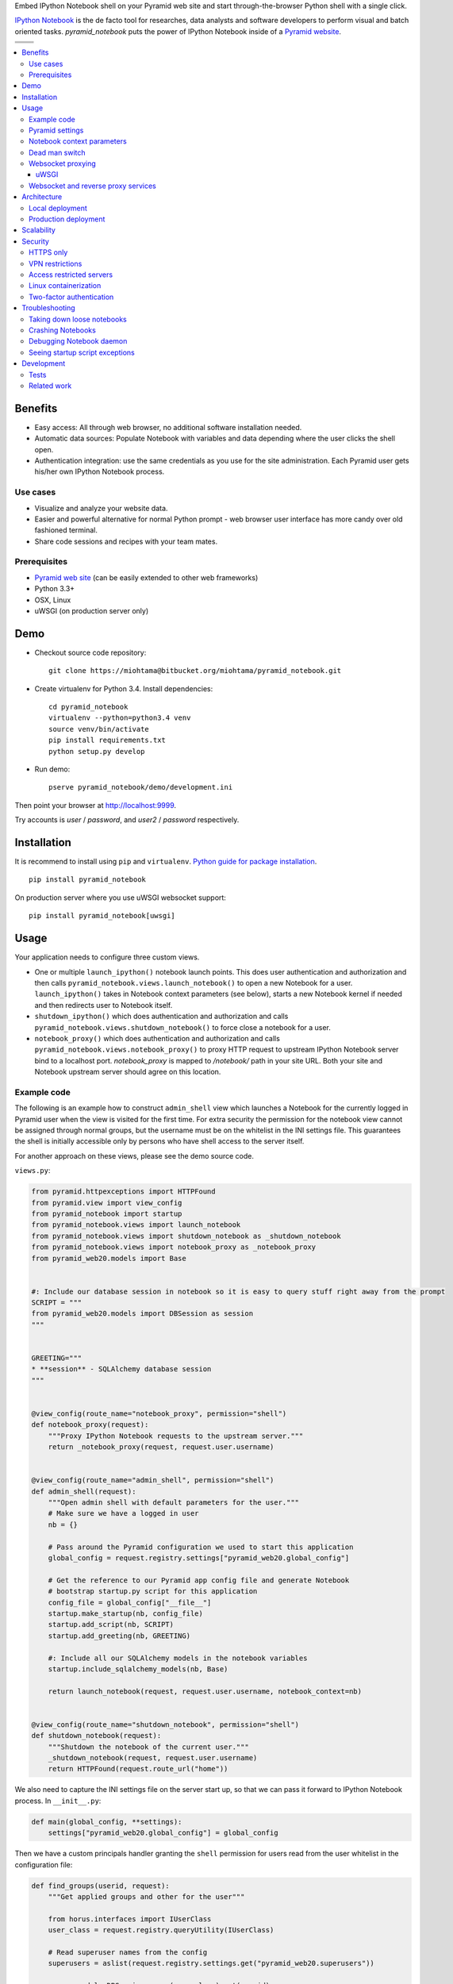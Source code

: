 Embed IPython Notebook shell on your Pyramid web site and start through-the-browser Python shell with a single click.

`IPython Notebook <http://ipython.org/notebook.html>`_ is the de facto tool for researches, data analysts and software developers to perform visual and batch oriented tasks. *pyramid_notebook* puts the power of IPython Notebook inside of a `Pyramid website <http://www.pylonsproject.org/projects/pyramid/about>`_.

.. |docs| image:: https://readthedocs.org/projects/cryptoassetscore/badge/?version=latest
    :target: http://cryptoassetscore.readthedocs.org/en/latest/

.. |ci| image:: https://drone.io/bitbucket.org/miohtama/pyramid_notebook/status.png
    :target: https://drone.io/bitbucket.org/miohtama/pyramid_notebook/latest

.. |cov| image:: https://codecov.io/bitbucket/miohtama/pyramid_notebook/coverage.svg?branch=master
    :target: https://codecov.io/bitbucket/miohtama/pyramid_notebook?branch=master

.. |downloads| image:: https://pypip.in/download/pyramid_notebook/badge.png
    :target: https://pypi.python.org/pypi/pyramid_notebook/
    :alt: Downloads

.. |latest| image:: https://pypip.in/version/pyramid_notebook/badge.png
    :target: https://pypi.python.org/pypi/pyramid_notebook/
    :alt: Latest Version

.. |license| image:: https://pypip.in/license/pyramid_notebook/badge.png
    :target: https://pypi.python.org/pypi/pyramid_notebook/
    :alt: License

.. |versions| image:: https://pypip.in/py_versions/pyramid_notebook/badge.png
    :target: https://pypi.python.org/pypi/pyramid_notebook/
    :alt: Supported Python versions

+-----------+-----------+
| |cov|     ||downloads||
+-----------+-----------+
| |ci|      | |license| |
+-----------+-----------+
| |versions|| |latest|  |
+-----------+-----------+

.. contents:: :local:

Benefits
=========

* Easy access: All through web browser, no additional software installation needed.

* Automatic data sources: Populate Notebook with variables and data depending where the user clicks the shell open.

* Authentication integration: use the same credentials as you use for the site administration. Each Pyramid user gets his/her own IPython Notebook process.

Use cases
---------

* Visualize and analyze your website data.

* Easier and powerful alternative for normal Python prompt - web browser user interface has more candy over old fashioned terminal.

* Share code sessions and recipes with your team mates.

Prerequisites
-------------

* `Pyramid web site <http://www.pylonsproject.org/projects/pyramid/about>`_ (can be easily extended to other web frameworks)

* Python 3.3+

* OSX, Linux

* uWSGI (on production server only)

Demo
====

* Checkout source code repository::

    git clone https://miohtama@bitbucket.org/miohtama/pyramid_notebook.git

* Create virtualenv for Python 3.4. Install dependencies::

    cd pyramid_notebook
    virtualenv --python=python3.4 venv
    source venv/bin/activate
    pip install requirements.txt
    python setup.py develop

* Run demo::

    pserve pyramid_notebook/demo/development.ini

Then point your browser at `http://localhost:9999 <http://localhost:9999>`_.

Try accounts is *user* / *password*, and *user2* / *password* respectively.

Installation
============

It is recommend to install using ``pip`` and ``virtualenv``. `Python guide for package installation <https://packaging.python.org/en/latest/installing.html>`_. ::

    pip install pyramid_notebook

On production server where you use uWSGI websocket support::

    pip install pyramid_notebook[uwsgi]

Usage
=====

Your application needs to configure three custom views.

* One or multiple ``launch_ipython()`` notebook launch points. This does user authentication and authorization and then calls ``pyramid_notebook.views.launch_notebook()`` to open a new Notebook for a user. ``launch_ipython()`` takes in Notebook context parameters (see below), starts a new Notebook kernel if needed and then redirects user to Notebook itself.

* ``shutdown_ipython()`` which does authentication and authorization and calls ``pyramid_notebook.views.shutdown_notebook()`` to force close a notebook for a user.

* ``notebook_proxy()`` which does authentication and authorization and calls ``pyramid_notebook.views.notebook_proxy()`` to proxy HTTP request to upstream IPython Notebook server bind to a localhost port. `notebook_proxy` is mapped to `/notebook/` path in your site URL. Both your site and Notebook upstream server should agree on this location.

Example code
------------

The following is an example how to construct ``admin_shell`` view which launches a Notebook for the currently logged in Pyramid user when the view is visited for the first time. For extra security the permission for the notebook view cannot be assigned through normal groups, but the username must be on the whitelist in the INI settings file. This guarantees the shell is initially accessible only by persons who have shell access to the server itself.

For another approach on these views, please see the demo source code.

``views.py``:

.. code-block:: python

    from pyramid.httpexceptions import HTTPFound
    from pyramid.view import view_config
    from pyramid_notebook import startup
    from pyramid_notebook.views import launch_notebook
    from pyramid_notebook.views import shutdown_notebook as _shutdown_notebook
    from pyramid_notebook.views import notebook_proxy as _notebook_proxy
    from pyramid_web20.models import Base


    #: Include our database session in notebook so it is easy to query stuff right away from the prompt
    SCRIPT = """
    from pyramid_web20.models import DBSession as session
    """


    GREETING="""
    * **session** - SQLAlchemy database session
    """


    @view_config(route_name="notebook_proxy", permission="shell")
    def notebook_proxy(request):
        """Proxy IPython Notebook requests to the upstream server."""
        return _notebook_proxy(request, request.user.username)


    @view_config(route_name="admin_shell", permission="shell")
    def admin_shell(request):
        """Open admin shell with default parameters for the user."""
        # Make sure we have a logged in user
        nb = {}

        # Pass around the Pyramid configuration we used to start this application
        global_config = request.registry.settings["pyramid_web20.global_config"]

        # Get the reference to our Pyramid app config file and generate Notebook
        # bootstrap startup.py script for this application
        config_file = global_config["__file__"]
        startup.make_startup(nb, config_file)
        startup.add_script(nb, SCRIPT)
        startup.add_greeting(nb, GREETING)

        #: Include all our SQLAlchemy models in the notebook variables
        startup.include_sqlalchemy_models(nb, Base)

        return launch_notebook(request, request.user.username, notebook_context=nb)


    @view_config(route_name="shutdown_notebook", permission="shell")
    def shutdown_notebook(request):
        """Shutdown the notebook of the current user."""
        _shutdown_notebook(request, request.user.username)
        return HTTPFound(request.route_url("home"))

We also need to capture the INI settings file on the server start up, so that we can pass it forward to IPython Notebook process. In ``__init__.py``:

.. code-block:: python

    def main(global_config, **settings):
        settings["pyramid_web20.global_config"] = global_config

Then we have a custom principals handler granting the ``shell`` permission for users read from the user whitelist in the configuration file:

.. code-block:: python

    def find_groups(userid, request):
        """Get applied groups and other for the user"""

        from horus.interfaces import IUserClass
        user_class = request.registry.queryUtility(IUserClass)

        # Read superuser names from the config
        superusers = aslist(request.registry.settings.get("pyramid_web20.superusers"))

        user = models.DBSession.query(user_class).get(userid)
        if user:
            if user.can_login():
                principals = ['group:{}'.format(g.name) for g in user.groups]

            # Allow superuser permission
            if user.username in superusers or user.email in superusers:
                principals.append("superuser:superuser")

            return principals

        # User not found, user disabled
        return None

We refer to ``superuser:super`` in Pyramid site root object::

    class Root:

        __acl__ = [
            ...
            (Allow, "superuser:superuser", 'shell'),
        ]

And here is the configuration file bit::

    pyramid_web20.superusers =
        mikko@example.com

Pyramid settings
----------------

*python_notebook* reads following parameters from your Pyramid INI configuration file::

    # Where we store IPython Notebook runtime and persistent files
    # (pid, saved notebooks, etc.).
    # Each user will get a personal subfolder in this folder
    pyramid_notebook.notebook_folder = /tmp/pyramid_notebook

    # Automatically shutdown IPython Notebook kernel
    # after his many seconds have elapsed since startup
    pyramid_notebook.kill_timeout = 3600

    # Websocket proxy launch function.
    # This is a view function that upgrades the current HTTP request to Websocket (101 upgrade protocol)
    # and starts the web server websocket proxy loop. Currently only uWSGI supported
    # (see below).
    pyramid_notebook.websocket_proxy =

    # For uWSGI in production
    # pyramid_notebook.websocket_proxy = pyramid_notebook.uwsgi.serve_websocket

Notebook context parameters
---------------------------

Notebooks can be opened with context sensitive parameters. Some are filled in by the framework, some of those you can set yourself.

* You pass in your Notebook context parameters when you call ``launch_notebook()``.

* To have custom context variables change *startup* script.

* To have different info screen change *greeting* text

Example of what context information you can pass below::

    {

        # Extra Python script executed on notebook startup - this is saved as startup.py
        "startup": ""

        # Markdown text displayed at the beginning of the notebook
        "greeting": ""

        # List of paths where to load IPython Notebook Jinja templates
        # http://ipython.org/ipython-doc/3/config/options/notebook.html
        "extra_template_paths": []

        # The port where Notebook daemon is supposed to start listening to
        "http_port",

        # Notebook daemon process id - filled it in by the daemon itself
        "pid",

        # Notebook daemon kill timeout in seconds - filled in by the the daemon itself after parsing command line arguments
        "kill_timeout",

        # Bound localhost port for this notebook - filled in by the daemon itself after parsing command line arguments
        "http_port",

        # Set Notebook HTTP Allow Origin header to tell where websockets are allowed to connect
        "allow_origin"

        # Override websocket URL
        "websocket_url",

        # Path in URL where Notebook is proxyed, must match notebook_proxy() view
        "notebook_path",

        # Hash of this context. This is generated automatically from supplied context dictionary if not given. If the hash changes the notebook is restarted with new context data.
        "context_hash",
    }


Dead man switch
---------------

Launched Notebook processes have maximum life time after which they terminate themselves. Currently the termation is unconditional seconds since the start up, but in the future versions this is expected to change to a dead man switchs where the process only terminates itself if there has not been recent activity.

Websocket proxying
------------------

IPython Notebook needs two different kind of connections to function properly

* HTTP connection for loading the pages, assets

* Websocket for real-time communication with Notebook kernel

When you run Pyramid's ``pserve`` development server on your local machine and enter the Notebook shell, the websocket connection is made directly to IPython Notebook port bound localhost. This is because ``pserve`` does not have any kind of support for websockets. This behavior is controlled by ``pyramid_notebook.websocket_proxy`` setting.

On the production server, you usually run a web server which spawns processes to execute WSGI requests, the Python standard for hosting web applications. Unfortunately, like WSGI for HTTP, there doesn't exist a standard for doing websocket requests in a Python application. Thus, one has to add support for websockets for each web server separately. Currently *pyramid_notebook* supports the following web servers

 * `uWSGI <https://uwsgi-docs.readthedocs.org/en/latest/>`_

It is ok to have another web server at the front of uWSGI, like Nginx, as these web servers can usually do proxy pass for websocket connections.

uWSGI
~~~~~

To turn on websocket support on your uWSGI production server add following to your production INI settings::

    pyramid_notebook.websocket_proxy = pyramid_notebook.uwsgi.serve_websocket

Also you need to enable websockets in your uWSGI settings::

    http-websockets = true


Websocket and reverse proxy services
------------------------------------

Reverse proxy services, like CloudFlare <https://support.cloudflare.com/hc/en-us/articles/200169466-Can-I-use-CloudFlare-with-WebSockets->`_, might give only limited or no support for websockets. This may manifest itself in the form of *400 Bad Request* responses from the server because the reverse proxy service strips out ``Connection: Upgrade`` HTTP Request header. In this case it is recommended that you serve websockets from a separate domain where the websocket connection gets unhindered access to your server.

You need to

* Configure your naked web server to respond to an alternative domain name (``ws.example.com``)

* Configure ``pyramid_notebook`` to rewrite notebook URLs to come from the alternative domain::

    pyramid_notebook.alternative_domain = https://ws.example.com

Architecture
============

Each Pyramid user has a named Notebook process. Each Notebook process gets their own working folder, dynamically created upon the first lanch. Notebooks are managed by ``NotebookManager`` class which detects changes in notebook context and restarts the Notebook process for the user with a new context if needed.

Notebook bind itselfs to localhost ports. Pyramid view proxyes ``/notebook/`` HTTP requests to Notebook and first checks the HTTP request has necessary permissions by performing authentication and authorization checks. The proxy view is also responsible for starting a web server specific websocket proxy loop.

Launched Notebook processes are daemonized and separated from the web server process. The communication between the web server and the daemon process happens through command line, PID file and context file (JSON dump of notebook context parameters, as described above).

Local deployment
----------------

.. image :: docs/localhost_deployment.png


Production deployment
---------------------

.. image :: docs/production_deployment.png


Scalability
===========

The tool is intended for team internal use only. The default settings limit the number of users who can create and access notebooks to 10 people.

Currently a new daemon process is launched for each user in non-scalable manner. If 100+ users scalability is required there exist seveal ways to make the tool more lightweight.

Security
========

With great power comes great responsibility.

.. note::

    Giving a user *pyramid_notebook* access is equal to giving him/her SSH access to a website UNIX user.

*pyramid_notebook* relies on user authorization and authentication by Pyramid web framework. It is your site, so the authentication and authorization system is as good as you made it to be. If you do not feel comfortable exposing this much of power over website authentication, you can still have notebook sessions e.g. over SSH tunneling.

Below are some security matters you should consider.

HTTPS only
----------

*pyramid_notebook* accepts HTTPS connections only. HTTP connections are unencrypted and leaking information over HTTP could lead severe compromises.

VPN restrictions
----------------

You can configure your web server to allow access to */notebook/* URLs from whitelisted IP networks only.

Access restricted servers
-------------------------

You do not need to run *pyramid_notebook* sessions on the main web servers. You can configure a server with limited data and code separately for running *pyramid_notebook*.

The access restricted server can have

* Read-only account on the database

* Source code and configuration files containing sensitive secrets removed (HTTPS keys, API tokens, etc.)

Linux containerization
----------------------

Notebook process can be made to start inside Linux container. Thus, it would still run on the same server, but you can limit the access to file system and network by the kernel. `Read more about Linux cgroups <http://en.wikipedia.org/wiki/Cgroups>`_.

Two-factor authentication
-------------------------

Consider requiring your website admins to use `two-factor authentication <http://en.wikipedia.org/wiki/Two_factor_authentication>`_ to protect against admin credential loss due to malware, keylogging and such nasties. Example `two-factor library for Python <http://code.thejeshgn.com/pyg2fa>`_.

Troubleshooting
===============

Taking down loose notebooks
---------------------------

In the case the notebook daemon processes get stuck, e.g. by user starting a infinite loop and do not terminate properly, you can take them down.

* Any time you launch a notebook with different context (different parameters) for the user, the prior notebook process gets terminated forcefully

* You can manually terminate all notebook processes. Ex::

    pkill -f notebook_daemon.py

Crashing Notebooks
------------------

The following are indication of crashed Notebook process.
The following page on Notebook when you try try to start Notebook through web:

    Apparently IPython Notebook daemon process is not running for user

... or the IPython Notebook dialog *Connecting failed* and connecting to kernel does not work.

Notebook has most likely died because of Python exception. There exists a file ``notebook.stderr.log``, one per each user, where you should be able to read traceback what happened.

Debugging Notebook daemon
-------------------------

The notebook daemon can be started from a command line and supports normal UNIX daemon ``start``, ``stop`` and ``fg`` commands. You need to give mandatory pid file, working folder, HTTP port and kill timeout arguments.

Example how to start Notebook daemon manually::

    python $SOMEWHERE/pyramid_notebook/server/notebook_daemon.py fg /tmp/pyramid_notebook/$USER/notebook.pid /tmp/pyramid_notebook/$USER 8899 3600


Seeing startup script exceptions
--------------------------------

If the startup script does not populate your Notebook with default variables as you hope, you can always do

* ``print(locals())`` to see what local variables are set

* ``print(gocals())`` to see what global variables are set

* Manually execute startup script inside IPython Notebook, e.g. ``exec(open("/private/tmp/pyramid_notebook/user-1/.ipython/profile_default/startup/startup.py").read())``

Development
===========

* `Source code <https://bitbucket.org/miohtama/pyramid_notebook>`_

* `Issue tracker <https://bitbucket.org/miohtama/pyramid_notebook>`_

* `Documentation <https://bitbucket.org/miohtama/pyramid_notebook>`_

Tests
-----

.. note ::

    Due to complexity of IPython Notebook interaction browser tests must be executed with full Firefox or Chrome driver.

Install test dependencies::

    pip install -e ".[test]"

Running single test::

     py.test tests/* --splinter-webdriver=firefox --splinter-make-screenshot-on-failure=false --ini=pyramid_notebook/demo/development.ini -s -k test_notebook_template

Run full test coverage::

    py.test tests/* --cov pyramid_notebook --cov-report xml --splinter-webdriver=firefox --splinter-make-screenshot-on-failure=false --ini=pyramid_notebook/demo/development.ini -s -k test_notebook_template

Running uWSGI server with websockets::

    uwsgi --virtualenv=venv --wsgi-file=pyramid_notebook/demo/wsgi.py --pythonpath=venv/bin/python uwsgi.ini

Running uWSGI under Nginx for manual websocket proxy testing (OSX)::

    pkill nginx ; nginx -c `pwd`/nginx.conf
    uwsgi --virtualenv=venv --wsgi-file=pyramid_notebook/demo/wsgi.py --pythonpath=venv/bin/python uwsgi-under-nginx.ini

Related work
------------

* https://github.com/Carreau/IPython-notebook-proxy

* https://github.com/UnataInc/ipydra/tree/master/ipydrar